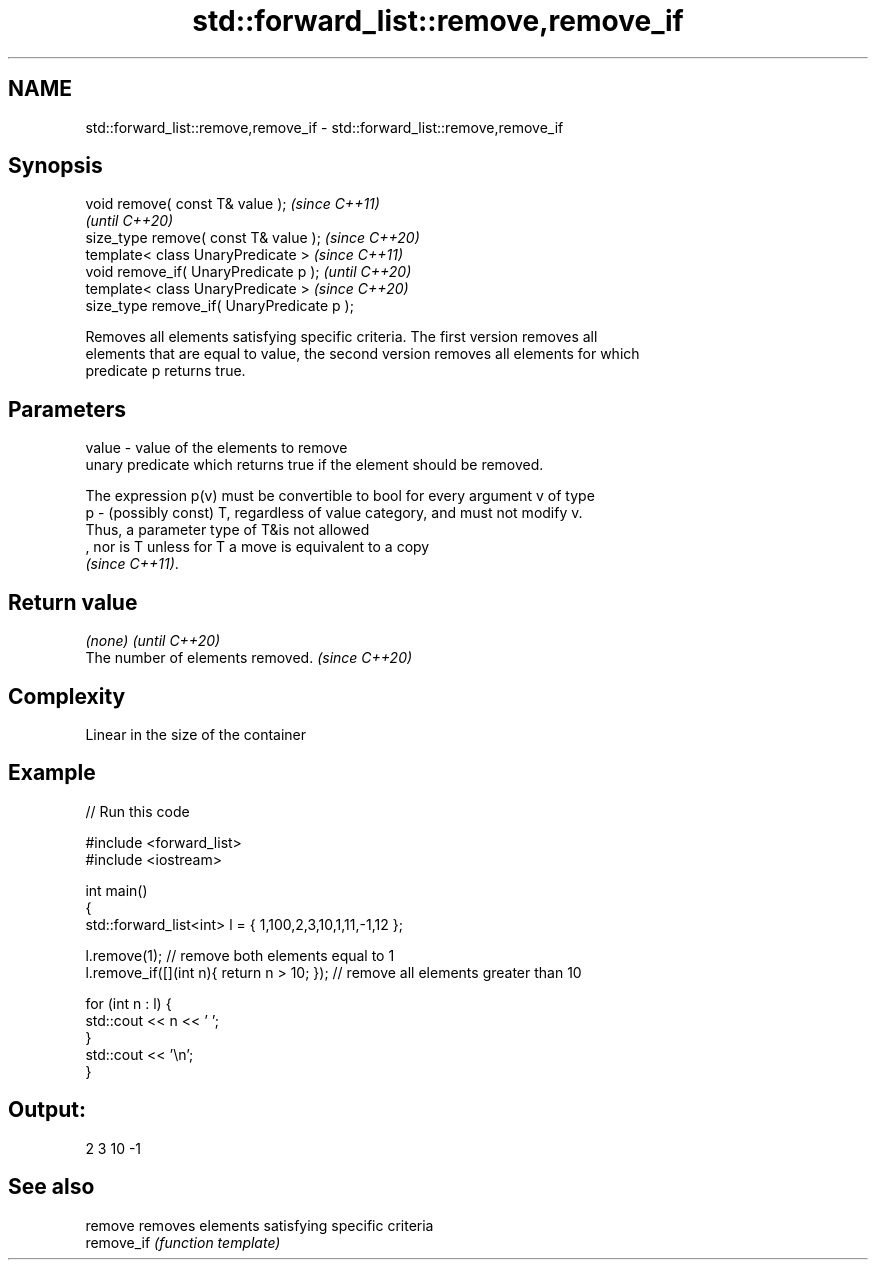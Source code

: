 .TH std::forward_list::remove,remove_if 3 "2021.11.17" "http://cppreference.com" "C++ Standard Libary"
.SH NAME
std::forward_list::remove,remove_if \- std::forward_list::remove,remove_if

.SH Synopsis
   void remove( const T& value );            \fI(since C++11)\fP
                                             \fI(until C++20)\fP
   size_type remove( const T& value );       \fI(since C++20)\fP
   template< class UnaryPredicate >          \fI(since C++11)\fP
   void remove_if( UnaryPredicate p );       \fI(until C++20)\fP
   template< class UnaryPredicate >          \fI(since C++20)\fP
   size_type remove_if( UnaryPredicate p );

   Removes all elements satisfying specific criteria. The first version removes all
   elements that are equal to value, the second version removes all elements for which
   predicate p returns true.

.SH Parameters

   value - value of the elements to remove
           unary predicate which returns true if the element should be removed.

           The expression p(v) must be convertible to bool for every argument v of type
   p     - (possibly const) T, regardless of value category, and must not modify v.
           Thus, a parameter type of T&is not allowed
           , nor is T unless for T a move is equivalent to a copy
           \fI(since C++11)\fP.

.SH Return value

   \fI(none)\fP                          \fI(until C++20)\fP
   The number of elements removed. \fI(since C++20)\fP

.SH Complexity

   Linear in the size of the container

.SH Example


// Run this code

 #include <forward_list>
 #include <iostream>

 int main()
 {
     std::forward_list<int> l = { 1,100,2,3,10,1,11,-1,12 };

     l.remove(1); // remove both elements equal to 1
     l.remove_if([](int n){ return n > 10; }); // remove all elements greater than 10

     for (int n : l) {
         std::cout << n << ' ';
     }
     std::cout << '\\n';
 }

.SH Output:

 2 3 10 -1

.SH See also

   remove    removes elements satisfying specific criteria
   remove_if \fI(function template)\fP

